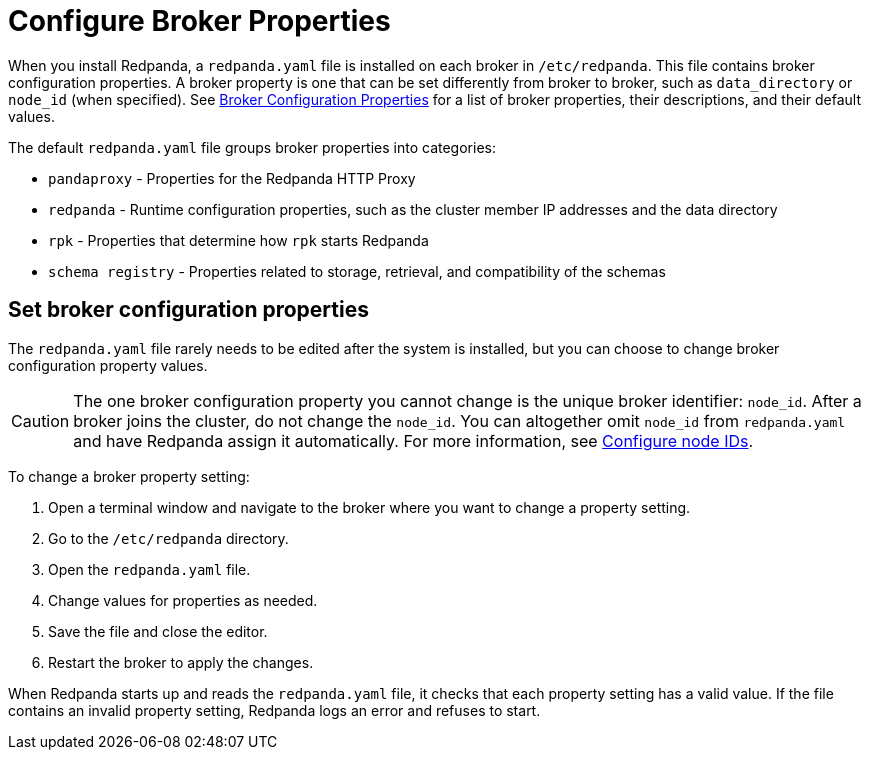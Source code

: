 = Configure Broker Properties
:description: pass:q[Learn how to configure broker properties with the `redpanda.yaml` file.]
:page-aliases: cluster-administration:node-property-configuration.adoc, deploy:deployment-option/self-hosted/manual/node-property-configuration.adoc
:page-categories: Management

When you install Redpanda, a `redpanda.yaml` file is installed on each broker in `/etc/redpanda`. This file contains broker configuration properties. A broker property is one that can be set differently from broker to broker, such as `data_directory` or `node_id` (when specified). See xref:reference:node-properties.adoc[Broker Configuration Properties] for a list of broker properties, their descriptions, and their default values.

The default `redpanda.yaml` file groups broker properties into categories:

* `pandaproxy` - Properties for the Redpanda HTTP Proxy
* `redpanda` - Runtime configuration properties, such as the cluster member IP addresses and the data directory
* `rpk` - Properties that determine how `rpk` starts Redpanda
* `schema registry` - Properties related to storage, retrieval, and compatibility of the schemas

== Set broker configuration properties

The `redpanda.yaml` file rarely needs to be edited after the system is installed, but you can choose to change broker configuration property values.

CAUTION: The one broker configuration property you cannot change is the unique broker identifier: `node_id`. After a broker joins the cluster, do not change the `node_id`. You can altogether omit `node_id` from `redpanda.yaml` and have Redpanda assign it automatically. For more information, see xref:deploy:deployment-option/self-hosted/manual/production/production-deployment.adoc#configure-node-ids[Configure node IDs].

To change a broker property setting:

. Open a terminal window and navigate to the broker where you want to change a property setting.
. Go to the `/etc/redpanda` directory.
. Open the `redpanda.yaml` file.
. Change values for properties as needed.
. Save the file and close the editor.
. Restart the broker to apply the changes.

When Redpanda starts up and reads the `redpanda.yaml` file, it checks that each property setting has a valid value. If the file contains an invalid property setting, Redpanda logs an error and refuses to start.
